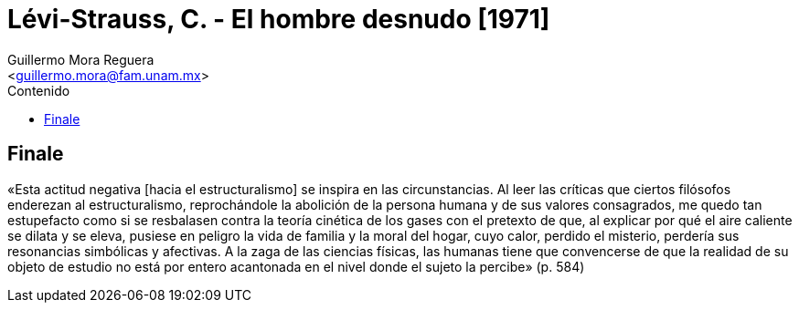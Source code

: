 = Lévi-Strauss, C. - El hombre desnudo [1971]
:Author: Guillermo Mora Reguera
:Email: <guillermo.mora@fam.unam.mx>
:Date: octubre 2021
:Revision: 0
:description: Citas y referencias del libro de C. Lévi-Strauss
:keywords: etnología, estructuralismo
:toc:
:toc-title: Contenido

== Finale

«Esta actitud negativa [hacia el estructuralismo] se inspira en las circunstancias. Al leer las críticas que ciertos filósofos enderezan al estructuralismo, reprochándole la abolición de la persona humana y de sus valores consagrados, me quedo tan estupefacto como si se resbalasen contra la teoría cinética de los gases con el pretexto  de que, al explicar por qué el aire caliente se dilata y se eleva, pusiese en peligro la vida de familia y la moral del hogar, cuyo calor, perdido el misterio, perdería sus resonancias simbólicas y afectivas. A la zaga de las ciencias físicas, las humanas tiene que convencerse de que la realidad de su objeto de estudio no está por entero acantonada en el nivel donde el sujeto la percibe» (p. 584)

